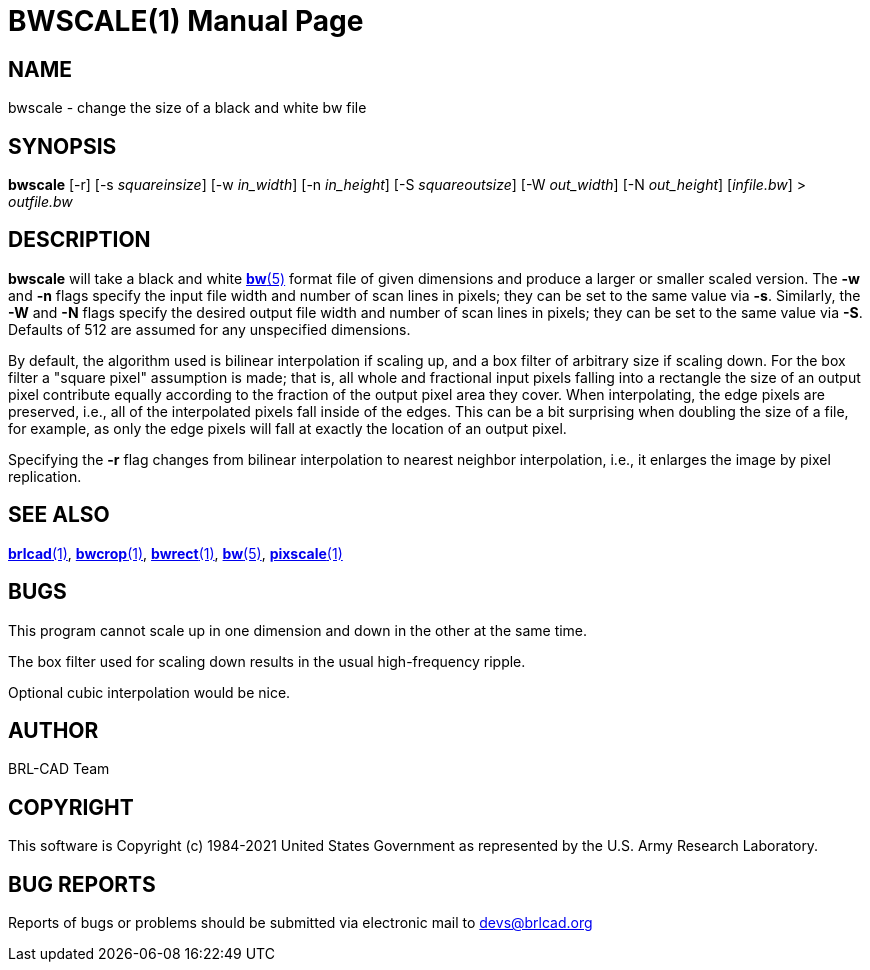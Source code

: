= BWSCALE(1)
ifndef::site-gen-antora[:doctype: manpage]
:man manual: BRL-CAD User Commands
:man source: BRL-CAD
:page-role: manpage

== NAME

bwscale - change the size of a black and white bw file

== SYNOPSIS

*bwscale* [-r] [-s _squareinsize_] [-w _in_width_] [-n _in_height_] [-S _squareoutsize_] [-W _out_width_] [-N _out_height_] [_infile.bw_] > _outfile.bw_

== DESCRIPTION

*bwscale* will take a black and white xref:man:5/bw.adoc[*bw*(5)]
format file of given dimensions and produce a larger or smaller scaled
version. The [opt]*-w* and [opt]*-n* flags specify the input file
width and number of scan lines in pixels; they can be set to the same
value via [opt]*-s*. Similarly, the [opt]*-W* and [opt]*-N* flags
specify the desired output file width and number of scan lines in
pixels; they can be set to the same value via [opt]*-S*. Defaults of
512 are assumed for any unspecified dimensions.

By default, the algorithm used is bilinear interpolation if scaling
up, and a box filter of arbitrary size if scaling down.  For the box
filter a "square pixel" assumption is made; that is, all whole and
fractional input pixels falling into a rectangle the size of an output
pixel contribute equally according to the fraction of the output pixel
area they cover. When interpolating, the edge pixels are preserved,
i.e., all of the interpolated pixels fall inside of the edges.  This
can be a bit surprising when doubling the size of a file, for example,
as only the edge pixels will fall at exactly the location of an output
pixel.

Specifying the [opt]*-r* flag changes from bilinear interpolation to
nearest neighbor interpolation, i.e., it enlarges the image by pixel
replication.

== SEE ALSO

xref:man:1/brlcad.adoc[*brlcad*(1)],
xref:man:1/bwcrop.adoc[*bwcrop*(1)],
xref:man:1/bwrect.adoc[*bwrect*(1)], xref:man:5/bw.adoc[*bw*(5)],
xref:man:1/pixscale.adoc[*pixscale*(1)]

== BUGS

This program cannot scale up in one dimension and down in the other at
the same time.

The box filter used for scaling down results in the usual
high-frequency ripple.

Optional cubic interpolation would be nice.

== AUTHOR

BRL-CAD Team

== COPYRIGHT

This software is Copyright (c) 1984-2021 United States Government as
represented by the U.S. Army Research Laboratory.

== BUG REPORTS

Reports of bugs or problems should be submitted via electronic mail to
mailto:devs@brlcad.org[]
